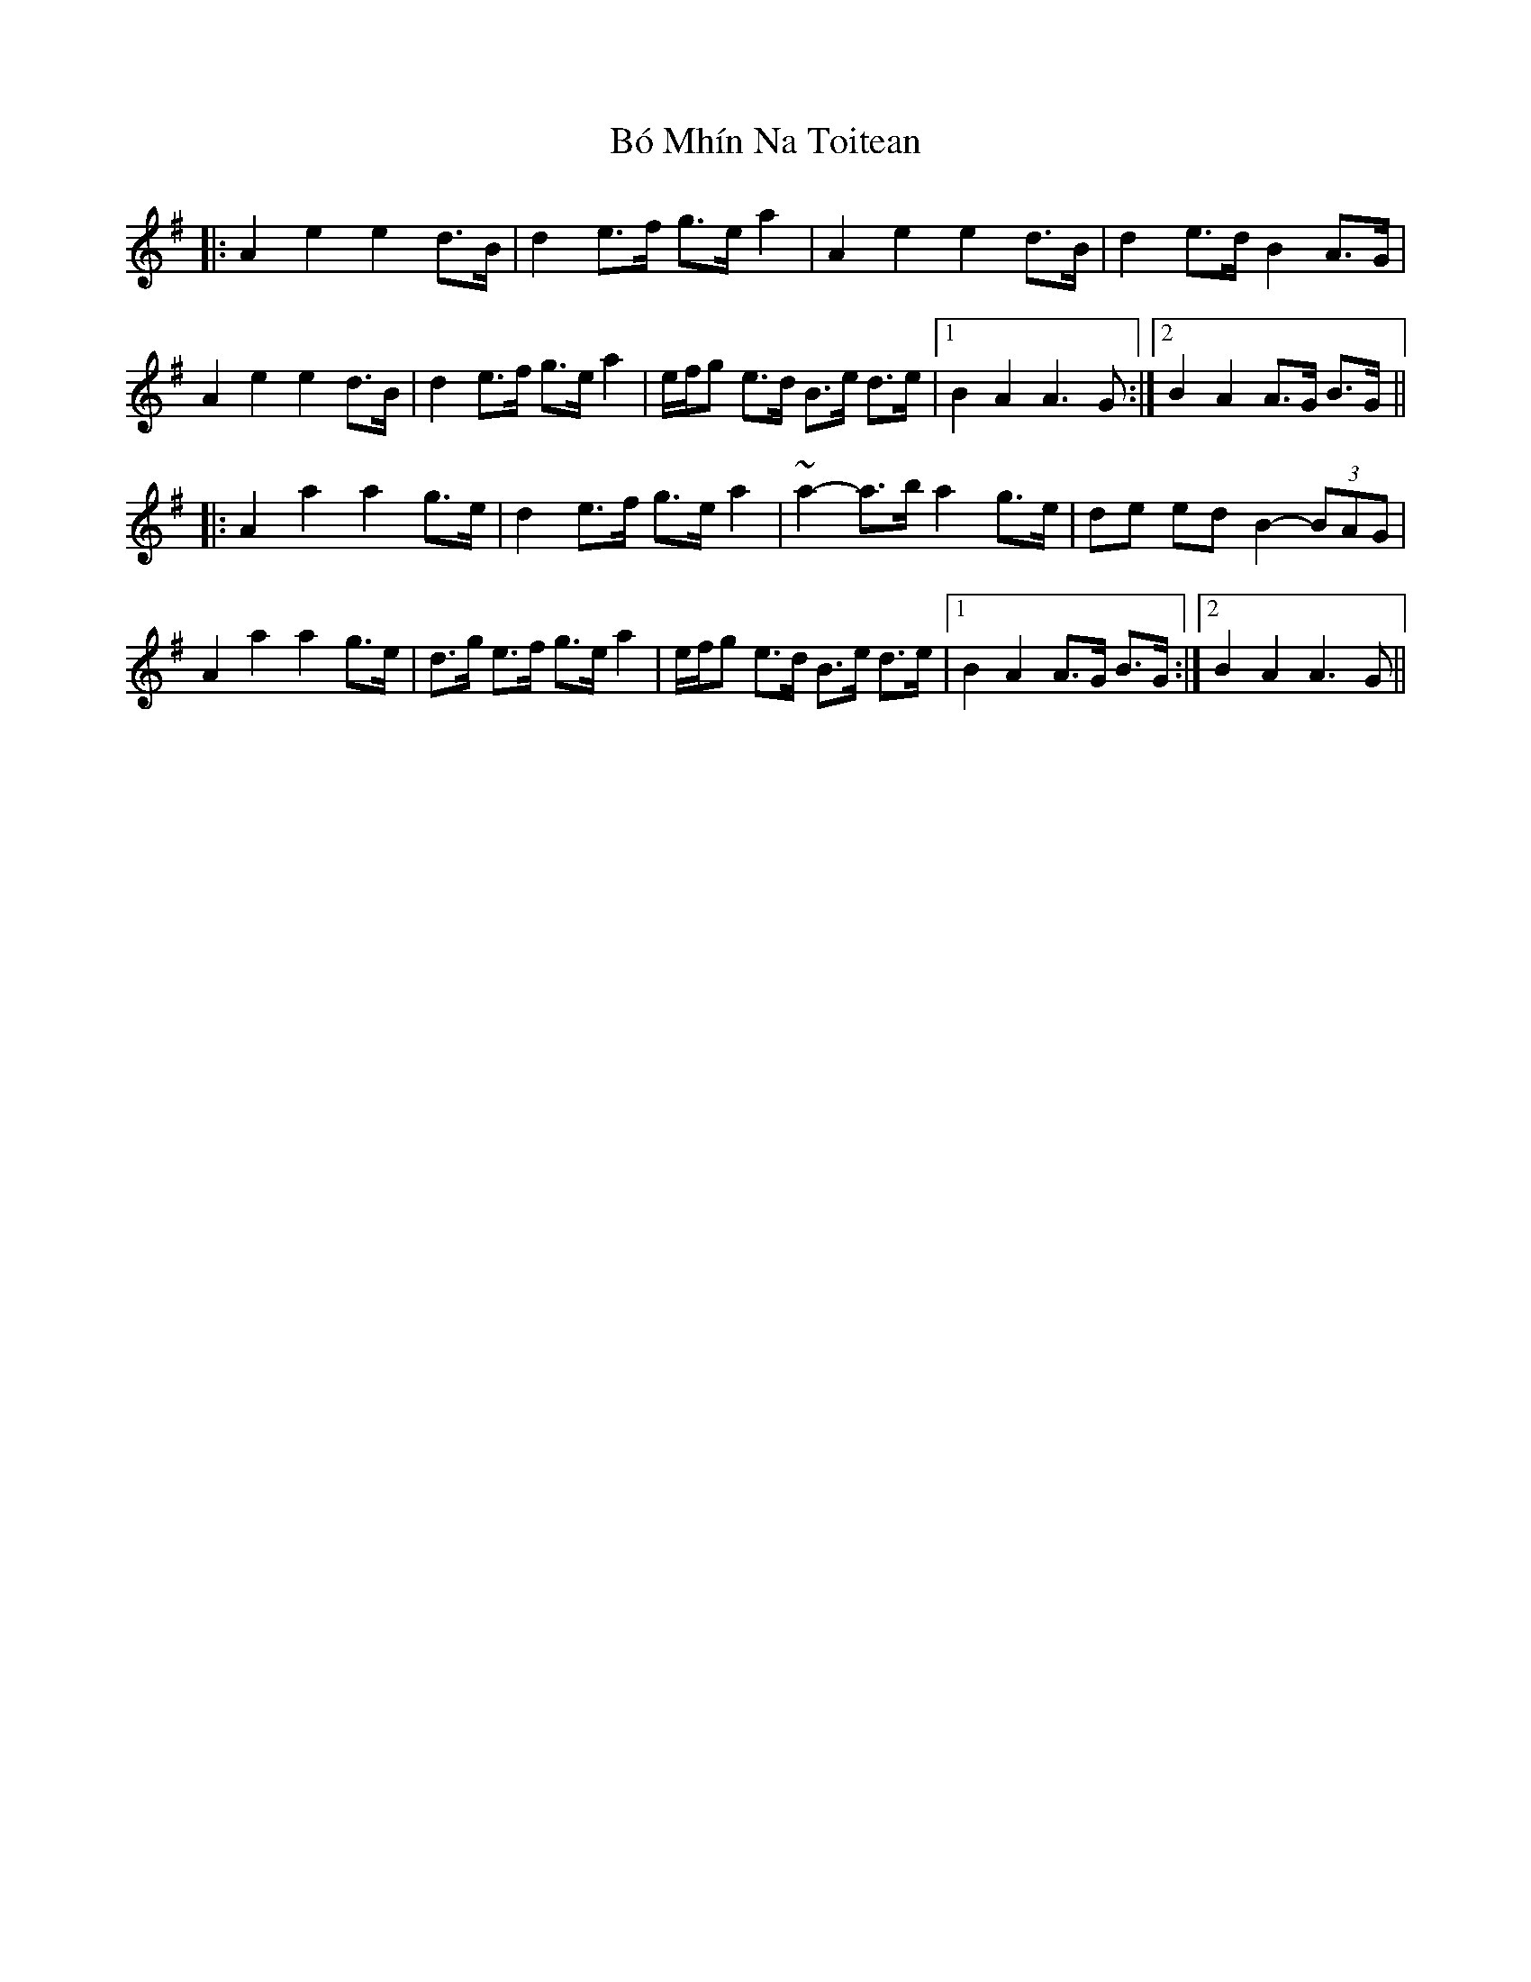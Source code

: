 X: 4249
T: Bó Mhín Na Toitean
R: march
M: 
K: Adorian
|:A2 e2 e2 d>B|d2 e>f g>e a2|A2 e2 e2 d>B|d2 e>d B2 A>G|
A2 e2 e2 d>B|d2 e>f g>e a2|e/f/g e>d B>e d>e|1 B2 A2 A3 G:|2 B2 A2 A>G B>G||
|:A2 a2 a2 g>e|d2 e>f g>e a2|~a2- a>b a2 g>e|de ed B2- (3BAG|
A2 a2 a2 g>e|d>g e>f g>e a2|e/f/g e>d B>e d>e|1 B2 A2 A>G B>G:|2 B2 A2 A3 G||

